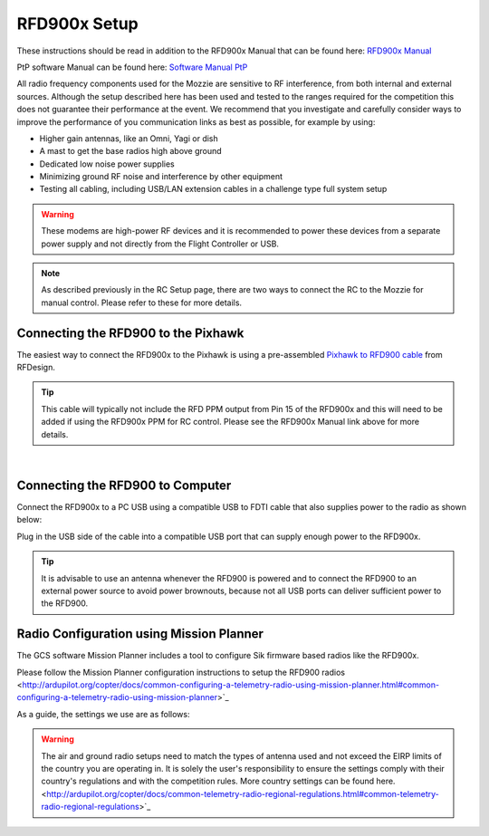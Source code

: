 RFD900x Setup
==============

.. image:: /images/AE/RFD900x/RFD900x.jpg

These instructions should be read in addition to the RFD900x Manual that can be found here: `RFD900x Manual <http://files.rfdesign.com.au/Files/documents/RFD900x%20DataSheet.pdf>`_

PtP software Manual can be found here: `Software Manual PtP <http://files.rfdesign.com.au/Files/documents/RFD900x%20Peer-to-peer%20User%20Manual.pdf>`_

All radio frequency components used for the Mozzie are sensitive to RF interference, from both internal and external sources.
Although the setup described here has been used and tested to the ranges required for the competition this does not guarantee their performance at the event.
We recommend that you investigate and carefully consider ways to improve the performance of you communication links as best as possible, for example by using:

- Higher gain antennas, like an Omni, Yagi or dish
- A mast to get the base radios high above ground
- Dedicated low noise power supplies
- Minimizing ground RF noise and interference by other equipment
- Testing all cabling, including USB/LAN extension cables in a challenge type full system setup


.. Warning::
  These modems are high-power RF devices and it is recommended to power these devices from a separate power supply and not directly from the Flight Controller or USB.

.. Note::
  As described previously in the RC Setup page, there are two ways to connect the RC to the Mozzie for manual control. Please refer to these for more details.


Connecting the RFD900 to the Pixhawk
......................................

The easiest way to connect the RFD900x to the Pixhawk is using a pre-assembled `Pixhawk to RFD900 cable  <http://store.rfdesign.com.au/pixhawk-to-rfd900-telemetry-cable-300mm/>`_ from RFDesign.

.. Tip::
  This cable will typically not include the RFD PPM output from Pin 15 of the RFD900x and this will need to be added if using the RFD900x PPM for RC control.
  Please see the RFD900x Manual link above for more details.


.. image:: /images/AE/RFD900x/RFD900xWiring_SM.jpg
      :target: /images/AE/RFD900x/RFD900xWiring.jpg

|

.. image:: /images/AE/RFD900x/RFD900x_Pins.jpg



Connecting the RFD900 to Computer
......................................

Connect the RFD900x to a PC USB using a compatible USB to FDTI cable that also supplies power to the radio as shown below:

.. image:: /images/AE//RFD900x/RFD900x_FTDI_SM.jpg
      :target: /images/AE/RFD900x/RFD900x_FTDI.jpg

Plug in the USB side of the cable into a compatible USB port that can supply enough power to the RFD900x.

.. Tip::
   It is advisable to use an antenna whenever the RFD900 is powered and to connect the RFD900 to an external power source to avoid power brownouts,
   because not all USB ports can deliver sufficient power to the RFD900.


Radio Configuration using Mission Planner
...........................................

The GCS software Mission Planner includes a tool to configure Sik firmware based radios like the RFD900x.

Please follow the Mission Planner configuration instructions to setup the RFD900 radios <http://ardupilot.org/copter/docs/common-configuring-a-telemetry-radio-using-mission-planner.html#common-configuring-a-telemetry-radio-using-mission-planner>`_

As a guide, the settings we use are as follows:

.. image:: images/AE/RFD900x/RFD900xMPSettings_SM.jpg
       :target: images/AE/RFD900x/RFD900xMPSettings.jpg

.. Warning::
  The air and ground radio setups need to match the types of antenna used and not exceed the EIRP limits of the country you are operating in.
  It is solely the user's responsibility to ensure the settings comply with their country's regulations and with the competition rules.
  More country settings can be found here. <http://ardupilot.org/copter/docs/common-telemetry-radio-regional-regulations.html#common-telemetry-radio-regional-regulations>`_

